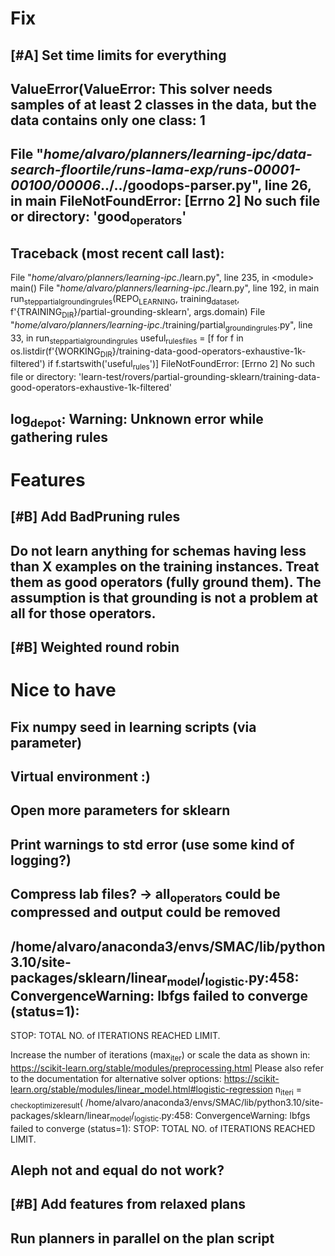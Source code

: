 * Fix
** [#A] Set time limits for everything

** ValueError(ValueError: This solver needs samples of at least 2 classes in the data, but the data contains only one class: 1

**  File "/home/alvaro/planners/learning-ipc/data-search-floortile/runs-lama-exp/runs-00001-00100/00006/../../goodops-parser.py", line 26, in main FileNotFoundError: [Errno 2] No such file or directory: 'good_operators'

** Traceback (most recent call last):
  File "/home/alvaro/planners/learning-ipc/./learn.py", line 235, in <module>
    main()
  File "/home/alvaro/planners/learning-ipc/./learn.py", line 192, in main
    run_step_partial_grounding_rules(REPO_LEARNING, training_data_set, f'{TRAINING_DIR}/partial-grounding-sklearn', args.domain)
  File "/home/alvaro/planners/learning-ipc/./training/partial_grounding_rules.py", line 33, in run_step_partial_grounding_rules
    useful_rules_files = [f for f in os.listdir(f'{WORKING_DIR}/training-data-good-operators-exhaustive-1k-filtered') if f.startswith('useful_rules')]
FileNotFoundError: [Errno 2] No such file or directory: 'learn-test/rovers/partial-grounding-sklearn/training-data-good-operators-exhaustive-1k-filtered'

** log_depot: Warning: Unknown error while gathering rules


* Features
** [#B] Add BadPruning rules
** Do not learn anything for schemas having less than X examples on the training instances. Treat them as good operators (fully ground them). The assumption is that grounding is not a problem at all for those operators.

** [#B] Weighted round robin



* Nice to have
** Fix numpy seed in learning scripts (via parameter)
** Virtual environment :)
** Open more parameters for sklearn
** Print warnings to std error (use some kind of logging?)
** Compress lab files? -> all_operators could be compressed and output could be removed

** /home/alvaro/anaconda3/envs/SMAC/lib/python3.10/site-packages/sklearn/linear_model/_logistic.py:458: ConvergenceWarning: lbfgs failed to converge (status=1):
STOP: TOTAL NO. of ITERATIONS REACHED LIMIT.

Increase the number of iterations (max_iter) or scale the data as shown in:
    https://scikit-learn.org/stable/modules/preprocessing.html
Please also refer to the documentation for alternative solver options:
    https://scikit-learn.org/stable/modules/linear_model.html#logistic-regression
  n_iter_i = _check_optimize_result(
/home/alvaro/anaconda3/envs/SMAC/lib/python3.10/site-packages/sklearn/linear_model/_logistic.py:458: ConvergenceWarning: lbfgs failed to converge (status=1):
STOP: TOTAL NO. of ITERATIONS REACHED LIMIT.
** Aleph not and equal do not work?
** [#B] Add features from relaxed plans
** Run planners in parallel on the plan script
